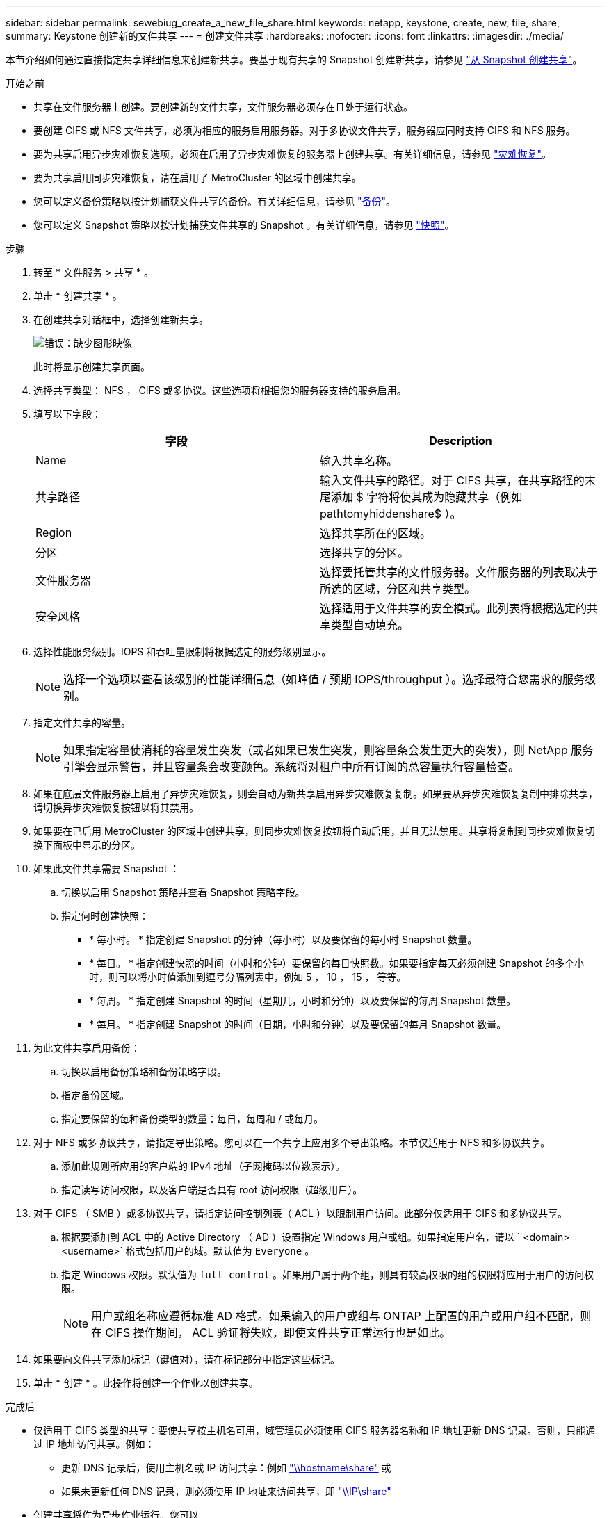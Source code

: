 ---
sidebar: sidebar 
permalink: sewebiug_create_a_new_file_share.html 
keywords: netapp, keystone, create, new, file, share, 
summary: Keystone 创建新的文件共享 
---
= 创建文件共享
:hardbreaks:
:nofooter: 
:icons: font
:linkattrs: 
:imagesdir: ./media/


[role="lead"]
本节介绍如何通过直接指定共享详细信息来创建新共享。要基于现有共享的 Snapshot 创建新共享，请参见 link:sewebiug_create_adhoc_snapshot_of_a_file_share.html#create-adhoc-snapshot-of-a-file-share["从 Snapshot 创建共享"]。

.开始之前
* 共享在文件服务器上创建。要创建新的文件共享，文件服务器必须存在且处于运行状态。
* 要创建 CIFS 或 NFS 文件共享，必须为相应的服务启用服务器。对于多协议文件共享，服务器应同时支持 CIFS 和 NFS 服务。
* 要为共享启用异步灾难恢复选项，必须在启用了异步灾难恢复的服务器上创建共享。有关详细信息，请参见 link:sewebiug_billing_accounts,_subscriptions,_services,_and_performance.html#disaster-recovery["灾难恢复"]。
* 要为共享启用同步灾难恢复，请在启用了 MetroCluster 的区域中创建共享。
* 您可以定义备份策略以按计划捕获文件共享的备份。有关详细信息，请参见 link:sewebiug_billing_accounts,_subscriptions,_services,_and_performance.html#backups["备份"]。
* 您可以定义 Snapshot 策略以按计划捕获文件共享的 Snapshot 。有关详细信息，请参见 link:sewebiug_billing_accounts,_subscriptions,_services,_and_performance.html#snapshots["快照"]。


.步骤
. 转至 * 文件服务 > 共享 * 。
. 单击 * 创建共享 * 。
. 在创建共享对话框中，选择创建新共享。
+
image:sewebiug_image22.png["错误：缺少图形映像"]

+
此时将显示创建共享页面。

. 选择共享类型： NFS ， CIFS 或多协议。这些选项将根据您的服务器支持的服务启用。
. 填写以下字段：
+
|===
| 字段 | Description 


| Name | 输入共享名称。 


| 共享路径 | 输入文件共享的路径。对于 CIFS 共享，在共享路径的末尾添加 $ 字符将使其成为隐藏共享（例如 pathtomyhiddenshare$ ）。 


| Region | 选择共享所在的区域。 


| 分区 | 选择共享的分区。 


| 文件服务器 | 选择要托管共享的文件服务器。文件服务器的列表取决于所选的区域，分区和共享类型。 


| 安全风格 | 选择适用于文件共享的安全模式。此列表将根据选定的共享类型自动填充。 
|===
. 选择性能服务级别。IOPS 和吞吐量限制将根据选定的服务级别显示。
+

NOTE: 选择一个选项以查看该级别的性能详细信息（如峰值 / 预期 IOPS/throughput ）。选择最符合您需求的服务级别。

. 指定文件共享的容量。
+

NOTE: 如果指定容量使消耗的容量发生突发（或者如果已发生突发，则容量条会发生更大的突发），则 NetApp 服务引擎会显示警告，并且容量条会改变颜色。系统将对租户中所有订阅的总容量执行容量检查。

. 如果在底层文件服务器上启用了异步灾难恢复，则会自动为新共享启用异步灾难恢复复制。如果要从异步灾难恢复复制中排除共享，请切换异步灾难恢复按钮以将其禁用。
. 如果要在已启用 MetroCluster 的区域中创建共享，则同步灾难恢复按钮将自动启用，并且无法禁用。共享将复制到同步灾难恢复切换下面板中显示的分区。
. 如果此文件共享需要 Snapshot ：
+
.. 切换以启用 Snapshot 策略并查看 Snapshot 策略字段。
.. 指定何时创建快照：
+
*** * 每小时。 * 指定创建 Snapshot 的分钟（每小时）以及要保留的每小时 Snapshot 数量。
*** * 每日。 * 指定创建快照的时间（小时和分钟）要保留的每日快照数。如果要指定每天必须创建 Snapshot 的多个小时，则可以将小时值添加到逗号分隔列表中，例如 5 ， 10 ， 15 ， 等等。
*** * 每周。 * 指定创建 Snapshot 的时间（星期几，小时和分钟）以及要保留的每周 Snapshot 数量。
*** * 每月。 * 指定创建 Snapshot 的时间（日期，小时和分钟）以及要保留的每月 Snapshot 数量。




. 为此文件共享启用备份：
+
.. 切换以启用备份策略和备份策略字段。
.. 指定备份区域。
.. 指定要保留的每种备份类型的数量：每日，每周和 / 或每月。


. 对于 NFS 或多协议共享，请指定导出策略。您可以在一个共享上应用多个导出策略。本节仅适用于 NFS 和多协议共享。
+
.. 添加此规则所应用的客户端的 IPv4 地址（子网掩码以位数表示）。
.. 指定读写访问权限，以及客户端是否具有 root 访问权限（超级用户）。


. 对于 CIFS （ SMB ）或多协议共享，请指定访问控制列表（ ACL ）以限制用户访问。此部分仅适用于 CIFS 和多协议共享。
+
.. 根据要添加到 ACL 中的 Active Directory （ AD ）设置指定 Windows 用户或组。如果指定用户名，请以 ` <domain><username>` 格式包括用户的域。默认值为 `Everyone` 。
.. 指定 Windows 权限。默认值为 `full control` 。如果用户属于两个组，则具有较高权限的组的权限将应用于用户的访问权限。
+

NOTE: 用户或组名称应遵循标准 AD 格式。如果输入的用户或组与 ONTAP 上配置的用户或用户组不匹配，则在 CIFS 操作期间， ACL 验证将失败，即使文件共享正常运行也是如此。



. 如果要向文件共享添加标记（键值对），请在标记部分中指定这些标记。
. 单击 * 创建 * 。此操作将创建一个作业以创建共享。


.完成后
* 仅适用于 CIFS 类型的共享：要使共享按主机名可用，域管理员必须使用 CIFS 服务器名称和 IP 地址更新 DNS 记录。否则，只能通过 IP 地址访问共享。例如：
+
** 更新 DNS 记录后，使用主机名或 IP 访问共享：例如 file://hostname/share["\\hostname\share"^] 或
** 如果未更新任何 DNS 记录，则必须使用 IP 地址来访问共享，即 file://IP/share["\\IP\share"^]


* 创建共享将作为异步作业运行。您可以
+
** 在作业列表中检查作业的状态。
** 作业完成后，在共享列表中检查共享的状态。



